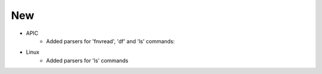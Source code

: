 --------------------------------------------------------------------------------
                                New
--------------------------------------------------------------------------------
* APIC
    * Added parsers for 'fnvread', 'df' and 'ls' commands:
* Linux
    * Added parsers for 'ls' commands
